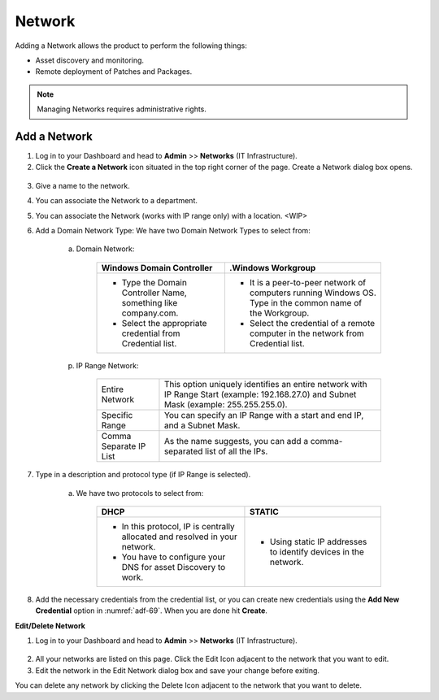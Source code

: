*******
Network
*******

Adding a Network allows the product to perform the following things:

-  Asset discovery and monitoring.

-  Remote deployment of Patches and Packages.

.. note:: Managing Networks requires administrative rights.

Add a Network
=============

1. Log in to your Dashboard and head to **Admin** >> **Networks** (IT Infrastructure).

2. Click the **Create a Network** icon situated in the top right corner
   of the page. Create a Network dialog box opens.

.. _adf-69:
.. figure:: https://s3-ap-southeast-1.amazonaws.com/flotomate-resources/admin/AD-69.png
    :align: center
    :alt: figure 69

.. _adf-70:
.. figure:: https://s3-ap-southeast-1.amazonaws.com/flotomate-resources/admin/AD-70.png
    :align: center
    :alt: figure 70

3. Give a name to the network.

4. You can associate the Network to a department.

5. You can associate the Network (works with IP range only) with a location. <WIP>

6. Add a Domain Network Type:
   We have two Domain Network Types to select from:

    a. Domain Network:

        +-----------------------------------+-----------------------------------+
        | Windows Domain Controller         | .Windows Workgroup                |
        +===================================+===================================+
        | -  Type the Domain Controller     | -  It is a peer-to-peer network   |
        |    Name, something like           |    of computers running Windows   |
        |    company.com.                   |    OS. Type in the common name of |
        |                                   |    the Workgroup.                 |
        | -  Select the appropriate         |                                   |
        |    credential from Credential     | -  Select the credential of a     |
        |    list.                          |    remote computer in the network |
        |                                   |    from Credential list.          |
        +-----------------------------------+-----------------------------------+

    p. IP Range Network:

        +-----------------------------------+-----------------------------------+
        | Entire Network                    | This option uniquely identifies   |
        |                                   | an entire network with IP Range   |
        |                                   | Start (example: 192.168.27.0) and |
        |                                   | Subnet Mask (example:             |
        |                                   | 255.255.255.0).                   |
        +-----------------------------------+-----------------------------------+
        | Specific Range                    | You can specify an IP Range with  |
        |                                   | a start and end IP, and a Subnet  |
        |                                   | Mask.                             |
        +-----------------------------------+-----------------------------------+
        | Comma Separate IP List            | As the name suggests, you can add |
        |                                   | a comma-separated list of all the |
        |                                   | IPs.                              |
        +-----------------------------------+-----------------------------------+

7. Type in a description and protocol type (if IP Range is selected).

    a. We have two protocols to select from:

        +-----------------------------------+-----------------------------------+
        | DHCP                              | STATIC                            |
        +===================================+===================================+
        | -  In this protocol, IP is        | -  Using static IP addresses to   |
        |    centrally allocated and        |    identify devices in the        |
        |    resolved in your network.      |    network.                       |
        |                                   |                                   |
        | -  You have to configure your DNS |                                   |
        |    for asset Discovery to work.   |                                   |
        +-----------------------------------+-----------------------------------+

8. Add the necessary credentials from the credential list, or you can create new credentials using the
   **Add New Credential** option in :numref:`adf-69`. When you are done hit **Create**.

**Edit/Delete Network**

1. Log in to your Dashboard and head to **Admin** >> **Networks** (IT
   Infrastructure).

.. _adf-71:
.. figure:: https://s3-ap-southeast-1.amazonaws.com/flotomate-resources/admin/AD-71.png
    :align: center
    :alt: figure 71

2. All your networks are listed on this page. Click the Edit Icon
   adjacent to the network that you want to edit.

3. Edit the network in the Edit Network dialog box and save your change
   before exiting.

You can delete any network by clicking the Delete Icon adjacent to the
network that you want to delete.